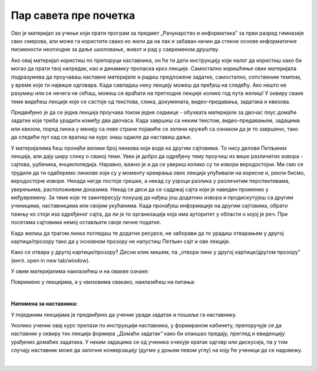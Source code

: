 Пар савета пре почетка
======================
Ово је материјал за учење који прати програм за предмет „Рачунарство и информатика” за први разред гимназије свих смерова, али може га користити свако ко жели да на лак и забаван начин да стекне основе информатичке писмености неопходне за даље школовање, живот и рад у савременом друштву.


Ако овај материјал користиш по препоруци наставника, он ће ти дати инструкцију који налог да користиш како би могао да прати твој напредак, као и динамику проласка кроз лекције. Самостално коришћење ових материјала подразумева да проучаваш наставне материјале и радиш предложене задатке, самостално, сопственим темпом, у време које ти највише одговара. Када савладаш неку лекцију можеш да пређеш на следећу. Ако нешто не разумеш или се нечега не сећаш, можеш се враћати на претходне лекције колико год пута желиш! У оквиру сваке теме видећеш лекције које се састоје од текстова, слика, докумената, видео-предавања, задатака и квизова.


Предвиђено је да се једна лекција проучава током једне седмице - обухвата материјале за двочас плус домаће задатке које треба урадити између два двочаса. Када завршиш са неким текстом, видео-предавањем, задацима или квизом, поред линка у менију са леве стране појавиће се зелени кружић са ознаком да је то завршено, тако да следећи пут кад се вратиш на курс знаш одакле да наставиш даље.


У материјалима ћеш пронаћи велики број линкова који воде ка другим сајтовима. 
То нису делови Петљиних лекција, али дају ширу слику о свакој теми. 
Увек је добро да одређену тему проучиш из више различитих извора - сајтова, уџбеника, енциклопедија. 
Наравно, важно је и да се увериш колико су ти извори веродостојни. 
Ми смо се трудили да ти одаберемо линкове који су у моменту креирања ових лекција упућивали на корисне и, 
рекли бисмо, веродостојне изворе. Некада негде постоје грешке, а некад су узроци разлика у различитим 
перспективама, уверењима, расположивим доказима. Некад се деси да се садржај сајта који је наведен 
променио у међувремену. За теме које те заинтересују покушај да нађеш још додатних извора и продискутујеш са 
другим ученицима, наставницима или својим укућанима. Када пронађеш информације на другим 
сајтовима, обрати пажњу ко стоји иза одређеног сајта, да ли је то организација која има ауторитет у 
области о којој је реч. При посетама сајтовима немој остављати своје личне податке.


Када желиш да трагом линка погледаш те додатне ресурсе, не заборави да то урадиш отварањем у другој 
картици/прозору тако да у основном прозору не напустиш Петљин сајт и ове лекције.

Како се отвара у другој картици/прозору?
Десни клик мишем, па „отвори линк у другој картици/другом прозору” (енгл. open in new tab/window). 


У овим материјалима наилазићеш и на овакве ознаке:


.. infonote::

    Овако ће бити означени неки појмови или делови текста које желимо да посебно нагласимо.


.. questionnote::

    У оваквим оквирма налазе се задаци који ће ти помоћи да боље разумеш градиво изложено у лекцијама. Препоручујемо ти да их урадиш.


.. reveal:: dugmeобј
   :showtitle: Кликни на ово дугме
   :hidetitle: Сакриј прозор
   
   .. infonote::
   
    Кликом на дугме појавиће се скривени текст



Повремено у лекцијама, а у квизовима свакако, наилазићеш на питања:

.. mchoice:: mc-ex-0
   :answer_a: Жуте
   :answer_b: Љубичасте
   :answer_c: Црвене
   :feedback_a: Не.
   :feedback_b: Тачно!
   :feedback_c: Не.
   :correct: b

   Које је боје љубичица?


.. fillintheblank:: ppitanjeuvod
		    
      Колико је 12+3 (напиши резултат цифрама) |blank|

      -     :15: Тачно!
            :x: Нетачно.



.. parsonsprob:: pa-ex2

   Поређај речи у азбучном редоследу 
   -----
   банана
   јабука
   крушка
   

|

**Напомена за наставника:**

У појединим лекцијама је предвиђено да ученик уради задатак и пошаље га наставнику.

Уколико ученик овај курс прелази по инструкцији наставника, у формираном кабинету, препоручује се да наставник у оквиру тих лекција формира „Домаћи задатак“ како би олакшао предају, преглед и евиденцију урађених домаћих задатака. У неким задацима се од ученика очекује кратак одговр или дискусија, па у том случају наставник може да започне конверзацију (дугме у доњем левом углу) на коју ће ученици да се надовежу.

|

